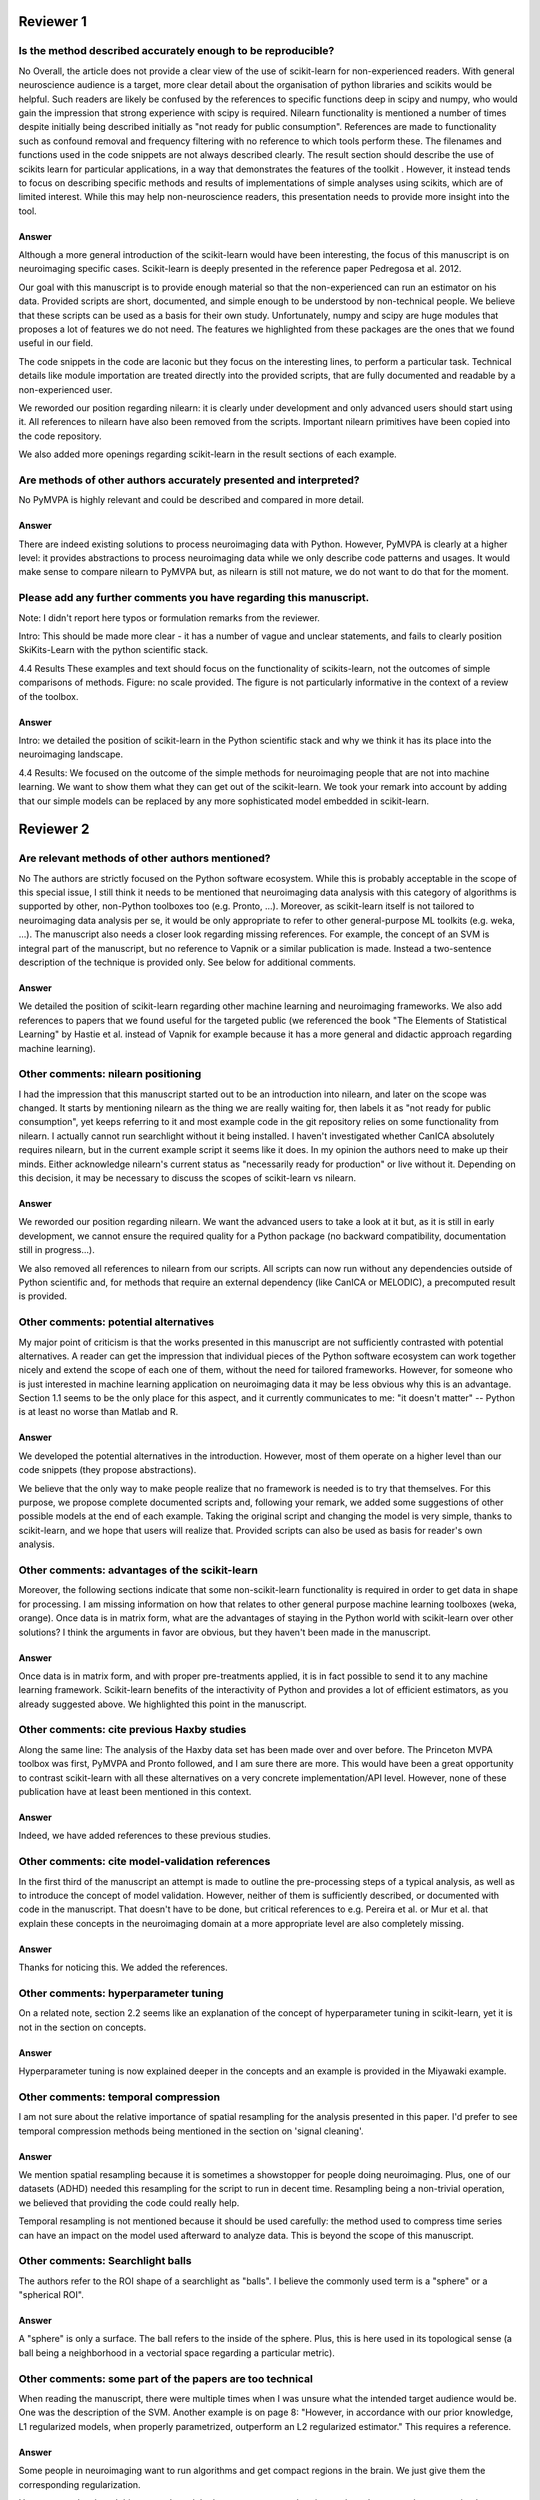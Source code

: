 Reviewer 1
==========

Is the method described accurately enough to be reproducible?
-------------------------------------------------------------

No
Overall, the article does not provide a clear view of the use of scikit-learn
for non-experienced readers. With general neuroscience audience is a target,
more clear detail about the organisation of python libraries and scikits would
be helpful. Such readers are likely be confused by the references to specific
functions deep in scipy and numpy, who would gain the impression that strong
experience with scipy is required. Nilearn functionality is mentioned a number
of times despite initially being described initially as "not ready for public
consumption". References are made to functionality such as confound removal and
frequency filtering with no reference to which tools perform these. The
filenames and functions used in the code snippets are not always described
clearly. The result section should describe the use of scikits learn for
particular applications, in a way that demonstrates the features of the toolkit
. However, it instead tends to focus on describing specific methods and results
of implementations of simple analyses using scikits, which are of limited
interest. While this may help non-neuroscience readers, this presentation needs
to provide more insight into the tool.

Answer
......

Although a more general introduction of the scikit-learn would have been
interesting, the focus of this manuscript is on neuroimaging specific cases.
Scikit-learn is deeply presented in the reference paper Pedregosa et al. 2012.

Our goal with this manuscript is to provide enough material so that the
non-experienced can run an estimator on his data. Provided scripts are
short, documented, and simple enough to be understood by non-technical people.
We believe that these scripts can be used as a basis for their own study.
Unfortunately, numpy and scipy are huge modules that proposes a lot of features
we do not need. The features we highlighted from these packages are the ones
that we found useful in our field.

The code snippets in the code are laconic but they focus on the interesting
lines, to perform a particular task. Technical details like module
importation are treated directly into the provided scripts, that are fully
documented and readable by a non-experienced user.

We reworded our position regarding nilearn: it is clearly under development and
only advanced users should start using it. All references to nilearn have also
been removed from the scripts. Important nilearn primitives have been copied
into the code repository.

We also added more openings regarding scikit-learn in the result sections of
each example.


Are methods of other authors accurately presented and interpreted?
------------------------------------------------------------------

No
PyMVPA is highly relevant and could be described and compared in more detail.

Answer
......

There are indeed existing solutions to process neuroimaging data with Python.
However, PyMVPA is clearly at a higher level: it provides abstractions to
process neuroimaging data while we only describe code patterns and usages.
It would make sense to compare nilearn to PyMVPA but, as nilearn is still not
mature, we do not want to do that for the moment.


Please add any further comments you have regarding this manuscript.
-------------------------------------------------------------------

Note: I didn't report here typos or formulation remarks from the reviewer.

Intro: This should be made more clear - it has a number of vague and unclear
statements, and fails to clearly position SkiKits-Learn with the python scientific
stack.

4.4 Results These examples and text should focus on the functionality of scikits-learn,
not the outcomes of simple comparisons of methods. Figure: no scale provided. The
figure is not particularly informative in the context of a review of the toolbox.

Answer
......

Intro: we detailed the position of scikit-learn in the Python scientific stack
and why we think it has its place into the neuroimaging landscape.

4.4 Results:
We focused on the outcome of the simple methods for neuroimaging people that are
not into machine learning. We want to show them what they can get out of the
scikit-learn. We took your remark into account by adding that our simple
models can be replaced by any more sophisticated model embedded in scikit-learn.





Reviewer 2
==========

Are relevant methods of other authors mentioned?
------------------------------------------------

No
The authors are strictly focused on the Python software ecosystem. While this
is probably acceptable in the scope of this special issue, I still think it
needs to be mentioned that neuroimaging data analysis with this category of
algorithms is supported by other, non-Python toolboxes too (e.g. Pronto, ...).
Moreover, as scikit-learn itself is not tailored to neuroimaging data analysis
per se, it would be only appropriate to refer to other general-purpose ML
toolkits (e.g. weka, ...). The manuscript also needs a closer look regarding
missing references. For example, the concept of an SVM is integral part of the
manuscript, but no reference to Vapnik or a similar publication is made. Instead
a two-sentence description of the technique is provided only. See below for
additional comments.

Answer
......

We detailed the position of scikit-learn regarding other machine learning and
neuroimaging frameworks. We also add references to papers that we found useful
for the targeted public (we referenced the book "The Elements of Statistical
Learning" by Hastie et al. instead of Vapnik for example because it has a more
general and didactic approach regarding machine learning).

Other comments: nilearn positioning
-----------------------------------

I had the impression that this manuscript started out to be an introduction into
nilearn, and later on the scope was changed. It starts by mentioning nilearn as
the thing we are really waiting for, then labels it as "not ready for public
consumption", yet keeps referring to it and most example code in the git
repository relies on some functionality from nilearn. I actually cannot run
searchlight without it being installed. I haven't investigated whether CanICA
absolutely requires nilearn, but in the current example script it seems like it
does. In my opinion the authors need to make up their minds. Either acknowledge
nilearn's current status as "necessarily ready for production" or live without
it. Depending on this decision, it may be necessary to discuss the scopes of
scikit-learn vs nilearn.

Answer
......

We reworded our position regarding nilearn. We want the advanced users to take a
look at it but, as it is still in early development, we cannot ensure the
required quality for a Python package (no backward compatibility, documentation
still in progress...).

We also removed all references to nilearn from our scripts. All scripts can now
run without any dependencies outside of Python scientific and, for methods that
require an external dependency (like CanICA or MELODIC), a precomputed result is
provided.

Other comments: potential alternatives
--------------------------------------

My major point of criticism is that the works presented in this manuscript are
not sufficiently contrasted with potential alternatives. A reader can get the
impression that individual pieces of the Python software ecosystem can work
together nicely and extend the scope of each one of them, without the need for
tailored frameworks. However, for someone who is just interested in machine
learning application on neuroimaging data it may be less obvious why this is an
advantage. Section 1.1 seems to be the only place for this aspect, and it
currently communicates to me: "it doesn't matter" -- Python is at least no worse
than Matlab and R.

Answer
......

We developed the potential alternatives in the introduction. However, most of
them operate on a higher level than our code snippets (they propose
abstractions).

We believe that the only way to make people realize that no framework is needed
is to try that themselves. For this purpose, we propose complete documented
scripts and, following your remark, we added some suggestions of other possible
models at the end of each example. Taking the original script and changing the
model is very simple, thanks to scikit-learn, and we hope that users will
realize that.
Provided scripts can also be used as basis for reader's own analysis.

Other comments: advantages of the scikit-learn
----------------------------------------------

Moreover, the following sections indicate that some non-scikit-learn
functionality is required in order to get data in shape for processing. I am
missing information on how that relates to other general purpose machine
learning toolboxes (weka, orange). Once data is in matrix form, what are the
advantages of staying in the Python world with scikit-learn over other
solutions? I think the arguments in favor are obvious, but they haven't been
made in the manuscript.

Answer
......

Once data is in matrix form, and with proper pre-treatments applied, it is in
fact possible to send it to any machine learning framework. Scikit-learn
benefits of the interactivity of Python and provides a lot of efficient
estimators, as you already suggested above. We highlighted this point in the
manuscript.

Other comments: cite previous Haxby studies
-------------------------------------------

Along the same line: The analysis of the Haxby data set has been made over and
over before. The Princeton MVPA toolbox was first, PyMVPA and Pronto followed,
and I am sure there are more. This would have been a great opportunity to
contrast scikit-learn with all these alternatives on a very concrete
implementation/API level. However, none of these publication have at least been
mentioned in this context. 

Answer
......

Indeed, we have added references to these previous studies.

Other comments: cite model-validation references
------------------------------------------------

In the first third of the manuscript an attempt is made to outline the
pre-processing steps of a typical analysis, as well as to introduce the concept
of model validation. However, neither of them is sufficiently described, or
documented with code in the manuscript. That doesn't have to be done, but
critical references to e.g. Pereira et al. or Mur et al. that explain these
concepts in the neuroimaging domain at a more appropriate level are also
completely missing.

Answer
......

Thanks for noticing this. We added the references.


Other comments: hyperparameter tuning
-------------------------------------

On a related note, section 2.2 seems like an explanation of the concept of
hyperparameter tuning in scikit-learn, yet it is not in the section on
concepts.

Answer
......

Hyperparameter tuning is now explained deeper in the concepts and an example is
provided in the Miyawaki example.

Other comments: temporal compression
------------------------------------

I am not sure about the relative importance of spatial resampling for the
analysis presented in this paper. I'd prefer to see temporal compression methods
being mentioned in the section on 'signal cleaning'.

Answer
......

We mention spatial resampling because it is sometimes a showstopper for people
doing neuroimaging. Plus, one of our datasets (ADHD) needed this resampling for
the script to run in decent time. Resampling being a non-trivial operation, we
believed that providing the code could really help.

Temporal resampling is not mentioned because it should be used carefully: the
method used to compress time series can have an impact on the model used afterward to
analyze data. This is beyond the scope of this manuscript.

Other comments: Searchlight balls
---------------------------------

The authors refer to the ROI shape of a searchlight as "balls". I believe the
commonly used term is a "sphere" or a "spherical ROI".

Answer
......

A "sphere" is only a surface. The ball refers to the inside of the sphere. Plus,
this is here used in its topological sense (a ball being a
neighborhood in a vectorial space regarding a particular metric).

Other comments: some part of the papers are too technical
---------------------------------------------------------

When reading the manuscript, there were multiple times when I was unsure what
the intended target audience would be. One was the description of the SVM.
Another example is on page 8: "However, in accordance with our prior knowledge,
L1 regularized models, when properly parametrized, outperform an L2 regularized
estimator." This requires a reference.

Answer
......

Some people in neuroimaging want to run algorithms and get compact regions in
the brain. We just give them the corresponding regularization.

However, we developed this part and used the hyperparameter exploration to show
that, properly parametrized, some methods are better than the others.

Other comments: Figure 3 unclear
--------------------------------

The caption of figure 3 talks about "the pixel highlighted". However, panel (a),
(c), and (f) have a t-shaped area of four pixels highlighted. This should be
clarified.

Answer
......

There is a difference here between image pixels and brain voxels. One pixel is
highlighted and, in fact, four voxels are highlighted in the brain
representations. This has been detailed in the corresponding caption and the
related text.

Other comments: missing ICA analysis
------------------------------------

Figure 4 shows the results for different ICA implementations. There should be a
statement on why they are all different. Especially Melodic (probably most
widely used in this domain) vs the others. One can't even tell whether it is a
sign difference, as no colorbar is available. Alternatively, de-emphasize the
relevance of this figure. Currently it says: "On fig. 4 we compare a simple
concat ICA as implemented by the code above to more sophisticated multi-subject
methods, ...". But the actual comparison is left to the reader.

Answer
......

We did not insist on ICA because it is not possible to make statements from a
particular map. Plus, we tried to get the best out of each method but they are
subject to high variability.

We added a colorbar, flipped the sign of some maps so that they look alike and
made the only statement we could do out of this analysis: sophisticated methods
present less noise than the simplest group ICA strategy.

Other comments: show the advantages of the scikit-learn
-------------------------------------------------------

I understand that there may not be room for this anymore, but, in my opinion,
one of the most valuable aspects of scikit-learn is the breadth of functionality
without the "frameworkiness" that usually comes with it. This enables quick
prototyping of new ideas. I am sure that scikit-learn has more things like the
grid_to_graph function in its repository. A more comprehensive overview of what
functionality is interesting in the neuroimaging data context would be very well
appreciated. 

Answer
......

This is exactly the take-home message of this paper: thanks to scikit-learn, 
it is possible to run an analysis on neuroimaging data with a simple script.
Following your recommendation, we insisted on scikit-learn versatility all along
the paper. But what we really want is to give people the will to take our
example scripts and run them on their data. We want them to found by themselves
that it is very easy to change the regularization of a model or simply change
the whole model. I hope that this message is now clearer in the paper.
